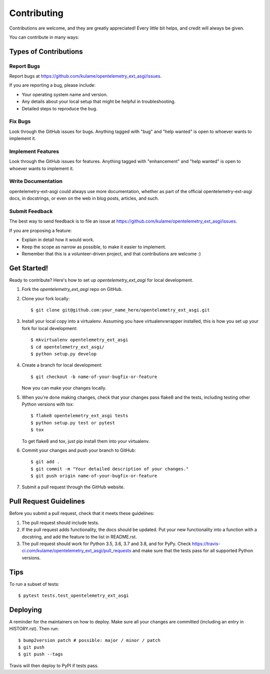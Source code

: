 .. highlight:: shell

============
Contributing
============

Contributions are welcome, and they are greatly appreciated! Every little bit
helps, and credit will always be given.

You can contribute in many ways:

Types of Contributions
----------------------

Report Bugs
~~~~~~~~~~~

Report bugs at https://github.com/kulame/opentelemetry_ext_asgi/issues.

If you are reporting a bug, please include:

* Your operating system name and version.
* Any details about your local setup that might be helpful in troubleshooting.
* Detailed steps to reproduce the bug.

Fix Bugs
~~~~~~~~

Look through the GitHub issues for bugs. Anything tagged with "bug" and "help
wanted" is open to whoever wants to implement it.

Implement Features
~~~~~~~~~~~~~~~~~~

Look through the GitHub issues for features. Anything tagged with "enhancement"
and "help wanted" is open to whoever wants to implement it.

Write Documentation
~~~~~~~~~~~~~~~~~~~

opentelemetry-ext-asgi could always use more documentation, whether as part of the
official opentelemetry-ext-asgi docs, in docstrings, or even on the web in blog posts,
articles, and such.

Submit Feedback
~~~~~~~~~~~~~~~

The best way to send feedback is to file an issue at https://github.com/kulame/opentelemetry_ext_asgi/issues.

If you are proposing a feature:

* Explain in detail how it would work.
* Keep the scope as narrow as possible, to make it easier to implement.
* Remember that this is a volunteer-driven project, and that contributions
  are welcome :)

Get Started!
------------

Ready to contribute? Here's how to set up `opentelemetry_ext_asgi` for local development.

1. Fork the `opentelemetry_ext_asgi` repo on GitHub.
2. Clone your fork locally::

    $ git clone git@github.com:your_name_here/opentelemetry_ext_asgi.git

3. Install your local copy into a virtualenv. Assuming you have virtualenvwrapper installed, this is how you set up your fork for local development::

    $ mkvirtualenv opentelemetry_ext_asgi
    $ cd opentelemetry_ext_asgi/
    $ python setup.py develop

4. Create a branch for local development::

    $ git checkout -b name-of-your-bugfix-or-feature

   Now you can make your changes locally.

5. When you're done making changes, check that your changes pass flake8 and the
   tests, including testing other Python versions with tox::

    $ flake8 opentelemetry_ext_asgi tests
    $ python setup.py test or pytest
    $ tox

   To get flake8 and tox, just pip install them into your virtualenv.

6. Commit your changes and push your branch to GitHub::

    $ git add .
    $ git commit -m "Your detailed description of your changes."
    $ git push origin name-of-your-bugfix-or-feature

7. Submit a pull request through the GitHub website.

Pull Request Guidelines
-----------------------

Before you submit a pull request, check that it meets these guidelines:

1. The pull request should include tests.
2. If the pull request adds functionality, the docs should be updated. Put
   your new functionality into a function with a docstring, and add the
   feature to the list in README.rst.
3. The pull request should work for Python 3.5, 3.6, 3.7 and 3.8, and for PyPy. Check
   https://travis-ci.com/kulame/opentelemetry_ext_asgi/pull_requests
   and make sure that the tests pass for all supported Python versions.

Tips
----

To run a subset of tests::

$ pytest tests.test_opentelemetry_ext_asgi


Deploying
---------

A reminder for the maintainers on how to deploy.
Make sure all your changes are committed (including an entry in HISTORY.rst).
Then run::

$ bump2version patch # possible: major / minor / patch
$ git push
$ git push --tags

Travis will then deploy to PyPI if tests pass.
